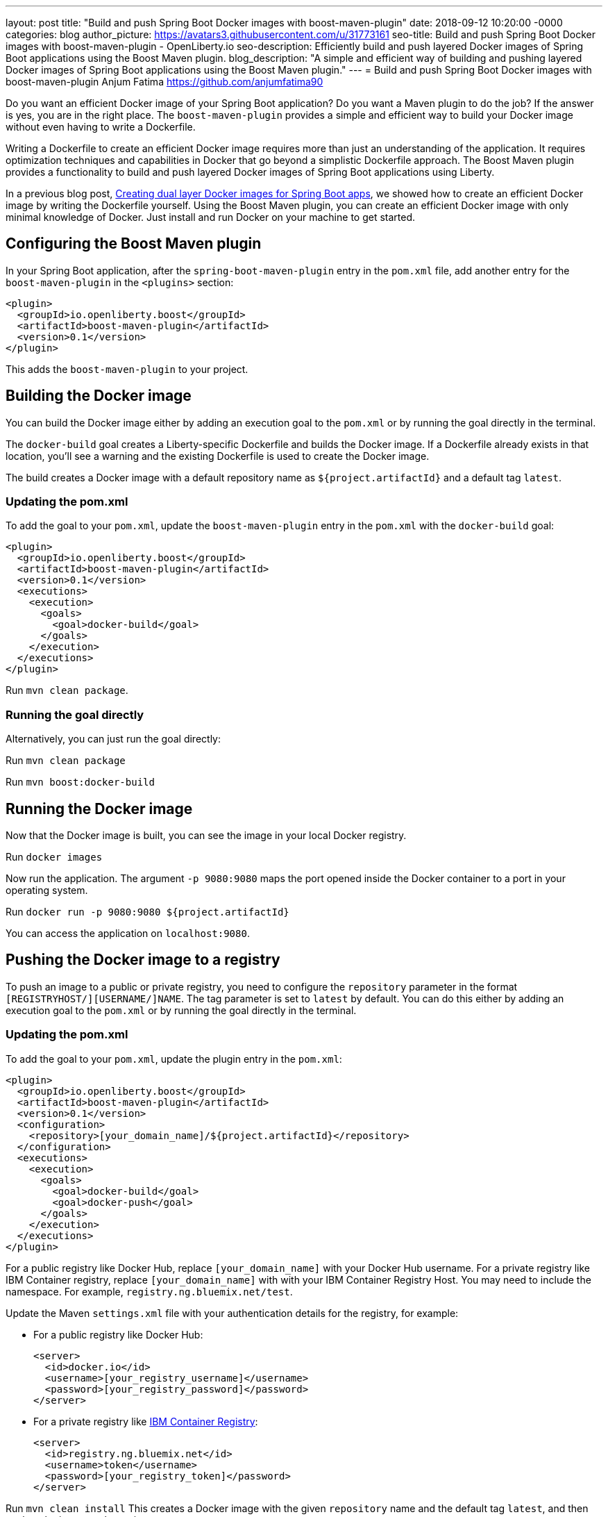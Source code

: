 ---
layout: post
title: "Build and push Spring Boot Docker images with boost-maven-plugin"
date:   2018-09-12 10:20:00 -0000
categories: blog
author_picture: https://avatars3.githubusercontent.com/u/31773161
seo-title: Build and push Spring Boot Docker images with boost-maven-plugin - OpenLiberty.io
seo-description: Efficiently build and push layered Docker images of Spring Boot applications using the Boost Maven plugin.
blog_description: "A simple and efficient way of building and pushing layered Docker images of Spring Boot applications using the Boost Maven plugin."
---
= Build and push Spring Boot Docker images with boost-maven-plugin
Anjum Fatima <https://github.com/anjumfatima90>

Do you want an efficient Docker image of your Spring Boot application? Do you want a Maven plugin to do the job? If the answer is yes, you are in the right place. The `boost-maven-plugin` provides a simple and efficient way to build your Docker image without even having to write a Dockerfile.

Writing a Dockerfile to create an efficient Docker image requires more than just an understanding of the application. It requires optimization techniques and capabilities in Docker that go beyond a simplistic Dockerfile approach. The Boost Maven plugin provides a functionality to build and push layered Docker images of Spring Boot applications using Liberty.

In a previous blog post, link:/blog/2018/07/02/creating-dual-layer-docker-images-for-spring-boot-apps.html[Creating dual layer Docker images for Spring Boot apps], we showed how to create an efficient Docker image by writing the Dockerfile yourself. Using the Boost Maven plugin, you can create an efficient Docker image with only minimal knowledge of Docker. Just install and run Docker on your machine to get started.

== Configuring the Boost Maven plugin

In your Spring Boot application, after the `spring-boot-maven-plugin` entry in the `pom.xml` file, add another entry for the `boost-maven-plugin` in the `<plugins>` section:

----
<plugin>
  <groupId>io.openliberty.boost</groupId>
  <artifactId>boost-maven-plugin</artifactId>
  <version>0.1</version>
</plugin>
----

This adds the `boost-maven-plugin` to your project.


== Building the Docker image

You can build the Docker image either by adding an execution goal to the `pom.xml` or by running the goal directly in the terminal.

The `docker-build` goal creates a Liberty-specific Dockerfile and builds the Docker image. If a Dockerfile already exists in that location, you'll see a warning and the existing Dockerfile is used to create the Docker image.

The build creates a Docker image with a default repository name as `${project.artifactId}`
 and a default tag `latest`.

=== Updating the pom.xml
To add the goal to your `pom.xml`, update the `boost-maven-plugin` entry in the `pom.xml` with the `docker-build` goal:

----
<plugin>
  <groupId>io.openliberty.boost</groupId>
  <artifactId>boost-maven-plugin</artifactId>
  <version>0.1</version>
  <executions>
    <execution>
      <goals>
        <goal>docker-build</goal>
      </goals>
    </execution>
  </executions>
</plugin>
----

Run `mvn clean package`.


=== Running the goal directly

Alternatively, you can just run the goal directly:

Run `mvn clean package`

Run `mvn boost:docker-build`


== Running the Docker image

Now that the Docker image is built, you can see the image in your local Docker registry.

Run `docker images`

Now run the application. The argument `-p 9080:9080` maps the port opened inside the Docker container to a port in your operating system.

Run `docker run -p 9080:9080 ${project.artifactId}`

You can access the application on `localhost:9080`.

== Pushing the Docker image to a registry

To push an image to a public or private registry, you need to configure the `repository` parameter
in the format `[REGISTRYHOST/][USERNAME/]NAME`. The tag parameter is set to `latest` by default. You can do this either by adding an execution goal to the `pom.xml` or by running the goal directly in the terminal.

=== Updating the pom.xml

To add the goal to your `pom.xml`, update the plugin entry in the `pom.xml`:

----
<plugin>
  <groupId>io.openliberty.boost</groupId>
  <artifactId>boost-maven-plugin</artifactId>
  <version>0.1</version>
  <configuration>
    <repository>[your_domain_name]/${project.artifactId}</repository>
  </configuration>
  <executions>
    <execution>
      <goals>
        <goal>docker-build</goal>
        <goal>docker-push</goal>
      </goals>
    </execution>
  </executions>
</plugin>
----

For a public registry like Docker Hub, replace `[your_domain_name]` with your Docker Hub username. For a private registry like IBM Container registry, replace `[your_domain_name]` with with your IBM Container Registry Host. You may need to include the namespace. For example, `registry.ng.bluemix.net/test`.


Update the Maven `settings.xml` file with your authentication details for the registry, for example:

* For a public registry like Docker Hub:
+
----
<server>
  <id>docker.io</id>
  <username>[your_registry_username]</username>
  <password>[your_registry_password]</password>
</server>
----

* For a private registry like https://docs.docker.com/v17.09/docker-for-ibm-cloud/ibm-registry/[IBM Container Registry]:
+
----
<server>
  <id>registry.ng.bluemix.net</id>
  <username>token</username>
  <password>[your_registry_token]</password>
</server>
----



Run `mvn clean install`
This creates a Docker image with the given `repository` name and the default tag `latest`, and then pushes the image to the registry.

=== Running the goal directly

Alternatively, to run the goal directly, first authenticate with the repository:

* For a public registry like Docker Hub: 
+
----
docker login
----


* For a private registry like https://docs.docker.com/v17.09/docker-for-ibm-cloud/ibm-registry/[IBM Container Registry]:
+
----
docker login -u token -p [your_registry_token] registry.ng.bluemix.net
----


Run `mvn clean package`

Run `mvn boost:docker-build`

Run `mvn boost:docker-push`


== Try it out!

Building efficient Docker images has never been so easy!! Try the link:https://github.com/OpenLiberty/boost-maven[Boost Maven plugin]
to build and push efficient Docker images of your Spring Boot applications.

Just head over to the
link:https://github.com/barecode/spring-petclinic/blob/master/Demo-SpringOne2018.md[Sample app project] and follow the instructions to build Liberty-based Docker images.

